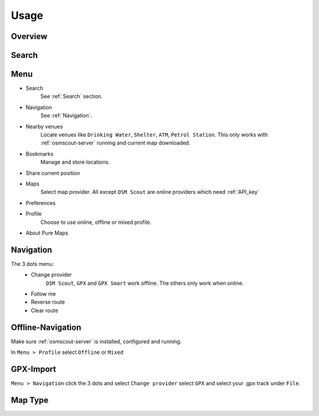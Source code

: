 .. _Usage:


Usage
==============

Overview
---------

.. image:: _static/04_overview.png 
 :alt: overview
 :width: 400

.. _Search:

Search
-------

.. image:: _static/04_search.png 
 :alt: search
 :width: 400

Menu
-----
* Search
   See :ref:`Search` section.

* Navigation
   See :ref:`Navigation`.

* Nearby venues
   Locate venues like ``Drinking Water``, ``Shelter``, ``ATM``, ``Petrol Station``.
   This only works with :ref:`osmscout-server` running and current map downloaded.

* Bookmarks
   Manage and store locations.
   
.. image:: _static/04_bookmarks.png 
 :alt: bookmarks
 :width: 400

* Share current position

.. image:: _static/04_share_position.png 
 :alt: share position
 :width: 400


* Maps
   Select map provider. All except ``OSM Scout`` 
   are online providers which need :ref:`API_key`

.. image:: _static/04_maps_choice.png
 :alt: maps choice
 :width: 400

* Preferences

.. image:: _static/04_preferences.png 
 :alt: preferences
 :width: 400

   
* Profile
   Choose to use online, offline or mixed profile.

.. image:: _static/04_profile.png 
 :alt: profile
 :width: 400

* About Pure Maps

.. image:: _static/04_about_screen.png 
 :alt: about
 :width: 400

.. _Navigation:

Navigation
-----------

.. image:: _static/04_navigation.png 
 :alt: navigation
 :width: 400

The 3 dots menu:
   * Change provider
   	 ``OSM Scout``, ``GPX`` and ``GPX Smart`` work offline.
   	 The others only work when online.  
   * Follow me
   * Reverse route
   * Clear route

.. image:: _static/04_navigation_routing_engine.png 
 :alt: navigation_routing_engine
 :width: 400

.. _Offline-Navigation:

Offline-Navigation
-------------------

Make sure :ref:`osmscout-server` is installed, configured and running.

In ``Menu > Profile`` select ``Offline`` or ``Mixed``


.. _GPX-Import:

GPX-Import
-----------
``Menu > Navigation`` click the 3 dots and select
``Change provider`` select ``GPX`` and select your .gpx track under ``File``.

.. image:: _static/04_navigation_gpx_track.png
 :alt: navigation_gpx_track
 :width: 400


Map Type
--------

.. image:: _static/04_map_type.png 
 :alt: overview
 :width: 400


